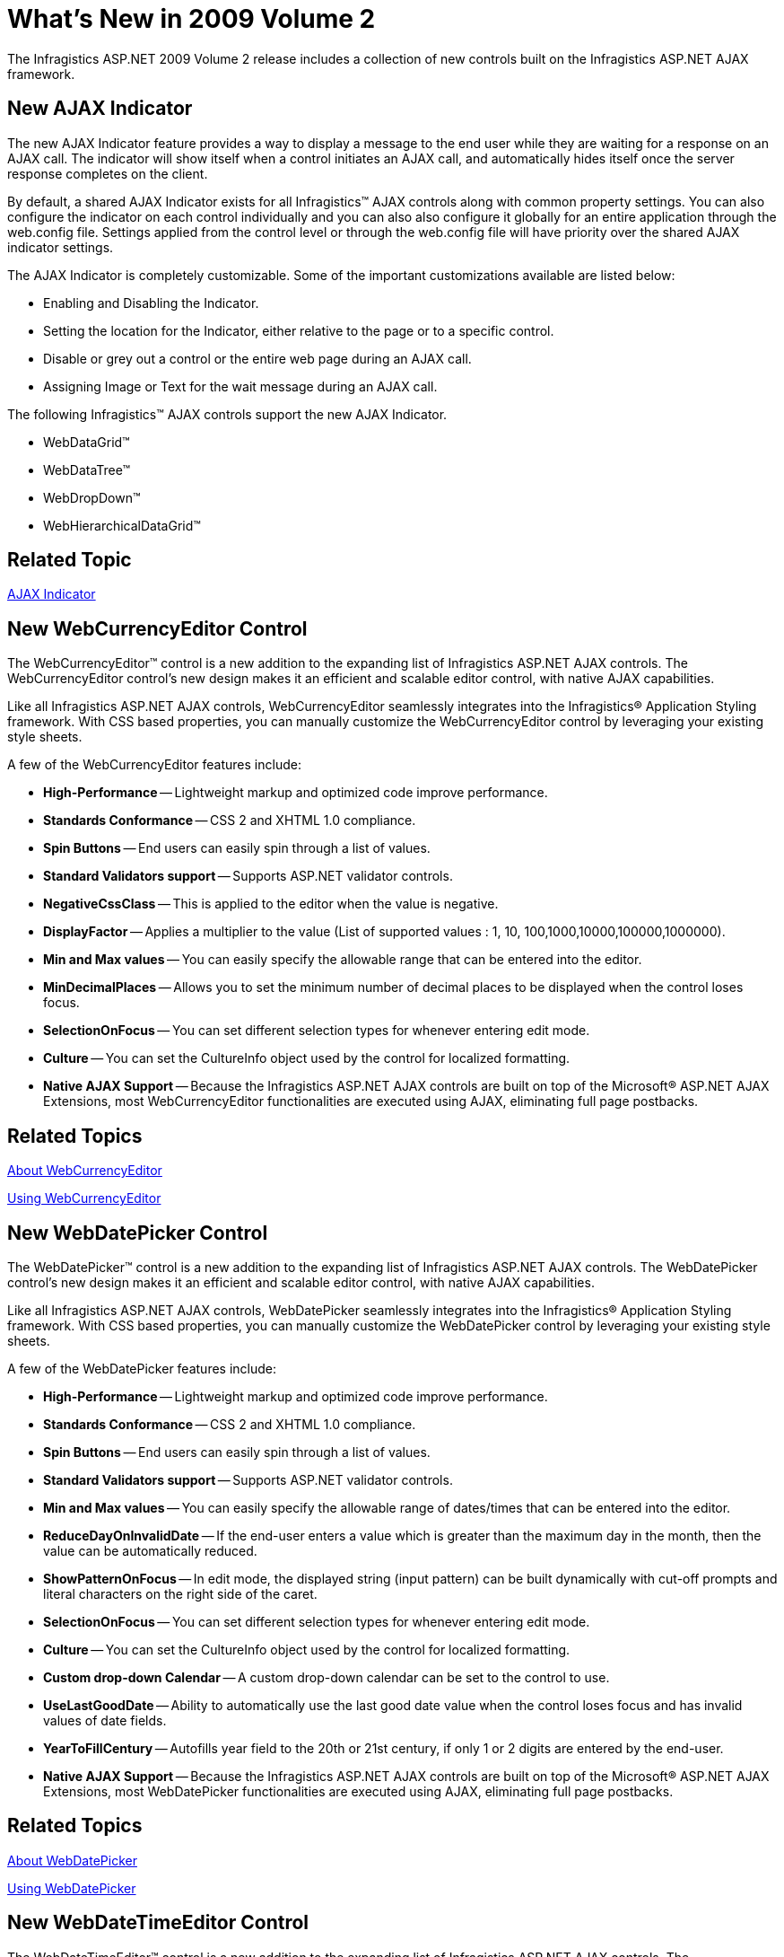 ﻿////

|metadata|
{
    "name": "web-whats-new-in-2009-volume-2",
    "controlName": [],
    "tags": ["FAQ","Getting Started"],
    "guid": "{348415E0-7F60-4D76-B250-7ED46A945DE7}",  
    "buildFlags": [],
    "createdOn": "2009-05-06T11:15:21Z"
}
|metadata|
////

= What's New in 2009 Volume 2

The Infragistics ASP.NET 2009 Volume 2 release includes a collection of new controls built on the Infragistics ASP.NET AJAX framework.

== New AJAX Indicator

The new AJAX Indicator feature provides a way to display a message to the end user while they are waiting for a response on an AJAX call. The indicator will show itself when a control initiates an AJAX call, and automatically hides itself once the server response completes on the client.

By default, a shared AJAX Indicator exists for all Infragistics™ AJAX controls along with common property settings. You can also configure the indicator on each control individually and you can also also configure it globally for an entire application through the web.config file. Settings applied from the control level or through the web.config file will have priority over the shared AJAX indicator settings.

The AJAX Indicator is completely customizable. Some of the important customizations available are listed below:

* Enabling and Disabling the Indicator.
* Setting the location for the Indicator, either relative to the page or to a specific control.
* Disable or grey out a control or the entire web page during an AJAX call.
* Assigning Image or Text for the wait message during an AJAX call.

The following Infragistics™ AJAX controls support the new AJAX Indicator.

* WebDataGrid™
* WebDataTree™
* WebDropDown™
* WebHierarchicalDataGrid™

== Related Topic

link:web-ajax-indicator.html[AJAX Indicator]

== New WebCurrencyEditor Control

The WebCurrencyEditor™ control is a new addition to the expanding list of Infragistics ASP.NET AJAX controls. The WebCurrencyEditor control’s new design makes it an efficient and scalable editor control, with native AJAX capabilities.

Like all Infragistics ASP.NET AJAX controls, WebCurrencyEditor seamlessly integrates into the Infragistics® Application Styling framework. With CSS based properties, you can manually customize the WebCurrencyEditor control by leveraging your existing style sheets.

A few of the WebCurrencyEditor features include:

* *High-Performance* -- Lightweight markup and optimized code improve performance.
* *Standards Conformance* -- CSS 2 and XHTML 1.0 compliance.
* *Spin Buttons* -- End users can easily spin through a list of values.
* *Standard Validators support* -- Supports ASP.NET validator controls.
* *NegativeCssClass* -- This is applied to the editor when the value is negative.
* *DisplayFactor* -- Applies a multiplier to the value (List of supported values : 1, 10, 100,1000,10000,100000,1000000).
* *Min and Max values* -- You can easily specify the allowable range that can be entered into the editor.
* *MinDecimalPlaces* -- Allows you to set the minimum number of decimal places to be displayed when the control loses focus.
* *SelectionOnFocus* -- You can set different selection types for whenever entering edit mode.
* *Culture* -- You can set the CultureInfo object used by the control for localized formatting.
* *Native AJAX Support* -- Because the Infragistics ASP.NET AJAX controls are built on top of the Microsoft® ASP.NET AJAX Extensions, most WebCurrencyEditor functionalities are executed using AJAX, eliminating full page postbacks.

== Related Topics

link:webcurrencyeditor-about-webcurrencyeditor.html[About WebCurrencyEditor]

link:webcurrencyeditor-using-webcurrencyeditor.html[Using WebCurrencyEditor]

== New WebDatePicker Control

The WebDatePicker™ control is a new addition to the expanding list of Infragistics ASP.NET AJAX controls. The WebDatePicker control’s new design makes it an efficient and scalable editor control, with native AJAX capabilities.

Like all Infragistics ASP.NET AJAX controls, WebDatePicker seamlessly integrates into the Infragistics® Application Styling framework. With CSS based properties, you can manually customize the WebDatePicker control by leveraging your existing style sheets.

A few of the WebDatePicker features include:

* *High-Performance* -- Lightweight markup and optimized code improve performance.
* *Standards Conformance* -- CSS 2 and XHTML 1.0 compliance.
* *Spin Buttons* -- End users can easily spin through a list of values.
* *Standard Validators support* -- Supports ASP.NET validator controls.
* *Min and Max values* -- You can easily specify the allowable range of dates/times that can be entered into the editor.
* *ReduceDayOnInvalidDate* -- If the end-user enters a value which is greater than the maximum day in the month, then the value can be automatically reduced.
* *ShowPatternOnFocus* -- In edit mode, the displayed string (input pattern) can be built dynamically with cut-off prompts and literal characters on the right side of the caret.
* *SelectionOnFocus* -- You can set different selection types for whenever entering edit mode.
* *Culture* -- You can set the CultureInfo object used by the control for localized formatting.
* *Custom drop-down Calendar* -- A custom drop-down calendar can be set to the control to use.
* *UseLastGoodDate* -- Ability to automatically use the last good date value when the control loses focus and has invalid values of date fields.
* *YearToFillCentury* -- Autofills year field to the 20th or 21st century, if only 1 or 2 digits are entered by the end-user.
* *Native AJAX Support* -- Because the Infragistics ASP.NET AJAX controls are built on top of the Microsoft® ASP.NET AJAX Extensions, most WebDatePicker functionalities are executed using AJAX, eliminating full page postbacks.

== Related Topics

link:webdatepicker-about-webdatepicker.html[About WebDatePicker]

link:webdatepicker-using-webdatepicker.html[Using WebDatePicker]

== New WebDateTimeEditor Control

The WebDateTimeEditor™ control is a new addition to the expanding list of Infragistics ASP.NET AJAX controls. The WebDateTimeEditor control’s new design makes it an efficient and scalable editor control, with native AJAX capabilities.

Like all Infragistics ASP.NET AJAX controls, WebDateTimeEditor seamlessly integrates into the Infragistics® Application Styling framework. With CSS based properties, you can manually customize the WebDateTimeEditor control by leveraging your existing style sheets.

A few of the WebDateTimeEditor features include:

* *High-Performance* -- Lightweight markup and optimized code improve performance.
* *Standards Conformance* -- CSS 2 and XHTML 1.0 compliance.
* *Spin Buttons* -- End users can easily spin through a list of values.
* *Standard Validators support* -- Supports ASP.NET validator controls.
* *Min and Max values* -- You can easily specify the allowable range of dates/times that can be entered into the editor.
* *ReduceDayOnInvalidDate* -- If the end-user enters a value which is greater than the maximum day in the month, then the value can be automatically reduced.
* *ShowPatternOnFocus* -- In edit mode, the displayed string (input pattern) can be built dynamically with cut-off prompts and literal characters on the right side of the caret.
* *SelectionOnFocus* -- You can set different selection types for whenever entering edit mode.
* *Culture* -- You can set the CultureInfo object used by the control for localized formatting.
* *Native AJAX Support* -- Because the Infragistics ASP.NET AJAX controls are built on top of the Microsoft® ASP.NET AJAX Extensions, most WebDateTimeEditor functionalities are executed using AJAX, eliminating full page postbacks.

== Related Topics

link:webdatetimeeditor-about-webdatetimeeditor.html[About WebDateTimeEditor]

link:webdatetimeeditor-using-webdatetimeeditor.html[Using WebDateTimeEditor]

== New WebMaskEditor Control

The WebMaskEditor™ control is a new addition to the expanding list of Infragistics ASP.NET AJAX controls. The WebMaskEditor control’s new design makes it an efficient and scalable editor control, with native AJAX capabilities.

Like all Infragistics ASP.NET AJAX controls, WebMaskEditor seamlessly integrates into the Infragistics® Application Styling framework. With CSS based properties, you can manually customize the WebMaskEditor control by leveraging your existing style sheets.

A few of the WebMaskEditor features include:

* *High-Performance* -- Lightweight markup and optimized code improve performance.
* *Standards Conformance* -- CSS 2 and XHTML 1.0 compliance.
* *Spin Buttons* -- End users can easily spin through a list of values.
* *Standard Validators support* -- Supports ASP.NET validator controls.
* *ShowMaskOnFocus* -- In edit mode, the displayed string (input pattern) can be built dynamically with cut-off prompts and literal characters on the right side of the caret.
* *SelectionOnFocus* -- You can set different selection types for whenever entering edit mode.
* *InputMask* -- Allows you to set input mask used to filter keyboard entries.
* *Native AJAX Support* -- Because the Infragistics ASP.NET AJAX controls are built on top of the Microsoft® ASP.NET AJAX Extensions, most WebMaskEditor functionalities are executed using AJAX, eliminating full page postbacks.

== Related Topics

link:webmaskeditor-about-webmaskeditor.html[About WebMaskEditor]

link:webmaskeditor-using-webmaskeditor.html[Using WebMaskEditor]

== New WebMonthCalendar Control

The WebMonthCalendar™ control is a new addition to the expanding list of Infragistics ASP.NET AJAX controls. The WebMonthCalendar control’s new design makes it an efficient and scalable calendar control, with native AJAX capabilities.

Like all Infragistics ASP.NET AJAX controls, WebMonthCalendar seamlessly integrates into the Infragistics® Application Styling framework. With CSS based properties, you can manually customize the WebMonthCalendar control by leveraging your existing style sheets.

A few of the WebMonthCalendar features include:

* *High-Performance* -- Lightweight markup and optimized code improve performance.
* *Standards Conformance* -- CSS 2 and XHTML 1.0 compliance.
* *Keyboard Navigation* -- Supports accessing the control using keyboard.
* *Standard Validators support* -- Supports ASP.NET validator controls.
* *Min and Max values* -- You can easily specify the allowable range of dates that can be entered into the editor.
* *CustomDays* -- Allows you to modify the appearance of specific days in the calendar.
* *Customizing drop-down lists* -- Provides you the option to customize number of columns for drop-down lists of months and years and number of rows for list of years.
* *EnableWeekNumbers* -- Provides you an option to show week numbers in the calendar to your end-users.
* *SelectionType* -- Allows you to control how your end-users select the dates like single day, single week or multiple days.
* *SelectionOnFocus* -- You can set different selection types for whenever entering edit mode.
* *Culture* -- You can set the CultureInfo object used by the control for localized formatting.
* *Animations* -- Allows you to customize animations when opening/closing the drop-down lists.
* *CssClasses for Focusing and Hovering* -- Supports for mouseover styles by all areas and focus styles by days.
* *Native AJAX Support* -- Because the Infragistics ASP.NET AJAX controls are built on top of the Microsoft® ASP.NET AJAX Extensions, most WebMonthCalendar functionalities are executed using AJAX, eliminating full page postbacks.

== Related Topics

link:webmonthcalendar-about-webmonthcalendar.html[About WebMonthCalendar]

link:webmonthcalendar-using-webmonthcalendar.html[Using WebMonthCalendar]

== New WebNumericEditor Control

The WebNumericEditor™ control is a new addition to the expanding list of Infragistics ASP.NET AJAX controls. The WebNumericEditor control’s new design makes it an efficient and scalable editor control, with native AJAX capabilities.

Like all Infragistics ASP.NET AJAX controls, WebNumericEditor seamlessly integrates into the Infragistics® Application Styling framework. With CSS based properties, you can manually customize the WebNumericEditor control by leveraging your existing style sheets.

A few of the WebNumericEditor features include:

* *High-Performance* -- Lightweight markup and optimized code improve performance.
* *Standards Conformance* -- CSS 2 and XHTML 1.0 compliance.
* *Spin Buttons* -- End users can easily spin through a list of values.
* *Standard Validators support* -- Supports ASP.NET validator controls.
* *NegativeCssClass* -- This is applied to the editor when the value is negative.
* *DisplayFactor* -- Applies a multiplier to the value (List of supported values : 1, 10, 100,1000,10000,100000,1000000).
* *Min and Max values* -- You can easily specify the allowable range of numbers that can be entered into the editor.
* *MinDecimalPlaces* -- Allows you to set the minimum number of decimal places to be displayed when the control loses focus.
* *Native AJAX Support* -- Because the Infragistics ASP.NET AJAX controls are built on top of the Microsoft® ASP.NET AJAX Extensions, most WebNumericEditor functionalities are executed using AJAX, eliminating full page postbacks.

== Related Topics

link:webnumericeditor-about-webnumericeditor.html[About WebNumericEditor]

link:webnumericeditor-using-webnumericeditor.html[Using WebNumericEditor]

== New WebPercentEditor Control

The WebPercentEditor™ control is a new addition to the expanding list of Infragistics ASP.NET AJAX controls. The WebPercentEditor control’s new design makes it an efficient and scalable editor control, with native AJAX capabilities.

Like all Infragistics ASP.NET AJAX controls, WebPercentEditor seamlessly integrates into the Infragistics® Application Styling framework. With CSS based properties, you can manually customize the WebPercentEditor control by leveraging your existing style sheets.

A few of the WebPercentEditor features include:

* *High-Performance* -- Lightweight markup and optimized code improve performance.
* *Standards Conformance* -- CSS 2 and XHTML 1.0 compliance.
* *Spin Buttons* -- End users can easily spin through a list of values.
* *Standard Validators support* -- Supports ASP.NET validator controls.
* *NegativeCssClass* -- This is applied to the editor when the value is negative.
* *DisplayFactor* -- Applies a multiplier to the value (List of supported values : 1, 10, 100,1000,10000,100000,1000000).
* *Min and Max values* -- You can easily specify the allowable range that can be entered into the editor.
* *MinDecimalPlaces* -- Allows you to set the minimum number of decimal places to be displayed when the control loses focus.
* *SelectionOnFocus* -- You can set different selection types for whenever entering edit mode.
* *Native AJAX Support* -- Because the Infragistics ASP.NET AJAX controls are built on top of the Microsoft® ASP.NET AJAX Extensions, most WebPercentEditor functionalities are executed using AJAX, eliminating full page postbacks.

== Related Topics

link:webpercenteditor-about-webpercenteditor.html[About WebPercentEditor]

link:webpercenteditor-using-webpercenteditor.html[Using WebPercentEditor]

== New WebTextEditor Control

The WebTextEditor™ control is a new addition to the expanding list of Infragistics ASP.NET AJAX controls. The WebTextEditor control’s new design makes it an efficient and scalable editor control, with native AJAX capabilities.

Like all Infragistics ASP.NET AJAX controls, WebTextEditor seamlessly integrates into the Infragistics® Application Styling framework. With CSS based properties, you can manually customize the WebTextEditor control by leveraging your existing style sheets.

A few of the WebTextEditor features include:

* *High-Performance* -- Lightweight markup and optimized code improve performance.
* *Standards Conformance* -- CSS 2 and XHTML 1.0 compliance.
* *Multiline Text* -- Allows editing of multiline text in the display.
* *Spin Buttons* -- End-users can easily spin through a list of values.
* *CustomButtonHotKeys* -- Allows using hot keys to trigger custom button clicks.
* *Password mode* -- Mask your input characters by setting a single property.
* *Standard Validators support* -- Supports ASP.NET validator controls.
* *SelectionOnFocus* -- You can set different selection types for whenever entering edit mode.
* *Native AJAX Support* -- Because the Infragistics ASP.NET AJAX controls are built on top of the Microsoft® ASP.NET AJAX Extensions, most WebTextEditor functionalities are executed using AJAX, eliminating full page postbacks.

== Related Topics

link:webtexteditor-about-webtexteditor.html[About WebTextEditor]

link:webtexteditor-using-webtexteditor.html[Using WebTextEditor]

== New WebHierarchicalDataGrid Control

The new WebHierarchicalDataGrid™ control allows you to display hierarchical data. It derives from the WebDataGrid™ control and has many related features. WebHierarchicalDataGrid can be bound to a multi level data source with multiple child bands on a single level.

All the functionalities for a flexible, feature-rich grid control are present in WebHierarchicalDataGrid.

The following list shows some of the WebHierarchicalDataGrid features:

* *Hierarchical Data Source Support* – Supports all hierarchical data source controls as well as Dataset objects and objects that implement the IEnumerable interface.
* *AJAX Enabled* – You can fully enable AJAX in the control for smoother data retrieval and unobtrusive data operations.
* *Client-Side Object Model* - Dynamically work with the control on the client-side using the expansive JavaScript API.
* *Autogenerate Bands and Columns* - WebHierarchicalDataGrid can optionally walk through your hierarchical data to automatically produce bands and columns.
* *Paging* - Break up your data into smaller, viewable pages of data. Paging can be enabled on both parent and child levels.
* *Templates* - Most of the elements in WebHierarchicalDataGrid can be templated allowing for maximum flexibility and customization.
* *Editing* - Cell editing, row adding, row deleting, and a Row Editing Template for customizable editing, with automatic updates to the data source. All Editing tasks can be enabled on parent and child levels.
* *Sorting* - Sort WebHierarchicalDataGrid control’s data for a more organized display on parent as well as child levels.
* *Auto-Detect Editor* –Editor Controls are automatically set based on the column data types when editing is turned on.

image::images/WebHierarchicalDataGrid_Binding_to_Data_03.png[]

== Related Topics

link:webhierarchicaldatagrid-about-webhierarchicaldatagrid.html[About WebHierarchicalDataGrid]

link:webhierarchicaldatagrid-getting-started-with-webhierarchicaldatagrid.html[Getting Started with WebHierarchicalDataGrid]

link:webhierarchicaldatagrid-using-webhierarchicaldatagrid.html[Using WebHierarchicalDataGrid]

== New WebDataGrid Column Fixing

The WebDataGrid™ control now supports Column Fixing. Your end-users can now fix columns within the grid area; this operation is performed on the client. The fixed columns will remain visible at all times within the grid even when the end-user scrolls the grid horizontally.

Column fixing also comes with several UI enhancements that allows you to customize the following options:

* Hide/Show push pin buttons on column headers for all or individual columns.
* Align button to left or right of the caption.
* Fix columns to the left or right of the grid.

== Related Topics

link:webdatagrid-column-fixing.html[Column Fixing]

== New WebDataGrid Virtual Scrolling

The WebDataGrid™ control now supports Virtual Scrolling which allows it to send partial amounts of data records to the client, and request additional data records on demand as the end-user scrolls through the control. The Virtual Scrolling behavior therefore greatly improves performance by allowing the end-user to navigate through large volumes of data without having to send the entire data source to the client.

The virtual scrolling behavior works in two different modes: Virtual mode allows for visible scrolling of rows; When an end-user drags the scrollbar, within the row cache, the scrolling is smooth and visible. With deferred scrolling there is no moving of rows when scrolling. WebDataGrid displays a tooltip next to the scrollbar displaying the row number that will be loaded when the user scrolls. When the end user stops scrolling, rows in that scroll region are displayed in the view port.

== Related Topics

link:webdatagrid-virtual-scrolling.html[Virtual Scrolling]

== New WebDataGrid Column Hiding

The WebDataGrid™ control now allows you to hide a column you do not want to display to your end-users. For example, you may not want to show columns that are meaningless to your end-users. You can easily hide a column through the designer or programmatically either from the server-side or the client-side.

== Related Topic

link:webdatagrid-hiding-a-column.html[Hiding a Column]

== Updated Editor Providers and Default Editors for WebDataGrid

WebDataGrid™ now uses the following Editor Providers based on the new lightweight ASP.NET AJAX editor controls thus leading to the next step in the evolution of today's WebEditors:

* CurrencyEditorProvider
* DatePickerProvider
* DateTimeEditorProvider
* MaskEditorProvider
* MonthCalendarProvider
* NumericEditorProvider
* PercentEditorProvider
* TextEditorProvider

The new Editor Providers give you more enhanced functionality so that you can have more powerful data entry applications.

== Default Editors

On an editing-enabled WebDataGrid control, the most appropriate editor provider will be used on each column depending on the column's data type. For example, numeric and DateTime data type columns will automatically use the Numeric EditorProvider and the DateTimeEditorProvider respectively. However, if you wish to override this default functionality, you can always specify your own editor provider(s).

== Related Topics

link:webdatagrid-editor-providers.html[Editor Providers]

link:webdatagrid-using-editor-providers.html[Using DatePicker as an editor provider for WebDataGrid]

== New WebDataTree Disable Auto-Checking

WebDataTree™ now has a new feature that allows you to disable auto-checking of checkbox tree nodes. For example, when an end-user checks a child node in WebDataTree, its parent node (if unchecked) becomes partially checked (TriState CheckBoxMode) or fully checked (if all the child nodes are checked), or if a parent node is checked, all its child nodes are also checked. However with the disable auto-checking feature you can stop the tree nodes from being checked for those scenarios in which this behavior is not needed.

== Related Topic

link:webdatatree-disabling-auto-checking-in-webdatatree.html[Disabling Auto-Checking in WebDataTree]

== New WebScheduleGenericDataProvider Component

The WebScheduleGenericDataProvider™ component allows you to bind the WebSchedule™ controls to any supported data sources. This addition of the WebScheduleGenericDataProvider component gives you more flexibility in choosing WebSchedule data sources; you no longer need to rely on just the SqlDataProvider or the OleDbDataProvider for data binding.

== Supported Data Sources

The following is a list of WebScheduleGenericDataProvider's supported data sources.

* DataSet and DataTable
* IListSource
* IDataSource
* IEnumerable (read-only, updates must be IList or ICollection)

== Related Topics

link:webschedulegenericdataprovider-webschedulegenericdataprovider.html[WebScheduleGenericDataProvider]

link:webschedulegenericdataprovider-webschedulegenericdataprovider-smart-tag.html[WebScheduleGenericDataProvider Smart Tag]

link:webschedule-binding-to-access-data-source-using-webschedulegenericdataprovider.html[Binding to Access Data Source Control Using WebScheduleGenericDataSource]

== New WebSchedule Multi Day Event Banner

The WebDayView™ and WebMonthView™ WebSchedule™ controls can display a continuous banner for events that span multiple days, weeks, months, or years. The WebScheduleInfo™ component's link:infragistics4.webui.webschedule.v{ProductVersion}~infragistics.webui.webschedule.webscheduleinfo~enablemultidayeventbanner.html[EnableMultiDayEventBanner] property controls this feature, which is True by default. If EnableMultiDayEventBanner is set to false, a multiple day event displays as single blocks across multiple days.

You can also display arrows indicating the start and end dates that the event spans, by setting the link:infragistics4.webui.webschedule.v{ProductVersion}~infragistics.webui.webschedule.webscheduleinfo~enablemultidayeventarrows.html[EnableMultiDayEventArrows] property, which is True by default.

image::images/WebScheduleGenericDataProvider_About_Multi_Day_Event_Banner_01.png[]

== Related Topics

link:webschedulegenericdataprovider-multi-day-event-banner.html[Multi Day Event Banner]

link:webschedulegenericdataprovider-localize-multi-day-event-banner-caption.html[Localize Multi Day Event Banner Caption]

link:webschedulegenericdataprovider-style-multi-day-event-banner.html[Style Multi Day Event Banner]

== New WebSchedule Multi Resource View

The WebSchedule™ controls (WebDayView™ and WebMonthView™) allow you to display scheduling information from multiple resources. To enable multiple resource view, set the WebScheduleInfo component's link:infragistics4.webui.webschedule.v{ProductVersion}~infragistics.webui.webschedule.webscheduleinfo~enablemultiresourceview.html[EnableMultiResourceView] property to True.

== Overlay Mode

Overlay mode allows your end users to see scheduling information for different resources in one view; the active resource displays with a unique style to distinguish it from the inactive resources. For information on customizing the styles for active and inactive resources, see link:webschedule-styling-active-and-inactive-resources.html[Styling Active and Inactive Resources].

A tab control allows you to switch between the different resources. Set the link:infragistics4.webui.webschedule.v{ProductVersion}~infragistics.webui.webschedule.webdayview~enablemultiresourcecaption.html[EnableMultiResourceCaption] to True or False to control this behavior.

image::images/WebSchedule_Enable_Multi_Resource_View_01.png[]

Figure 1 - WebMonthView.

image::images/WebSchedule_Enable_Multi_Resource_View_02.png[]

Figure 2 - WebDayView.

Related Topics

link:webschedule-styling-active-and-inactive-resources.html[Styling Active and Inactive Resources]

link:webschedule-set-visible-resources.html[Set Visible Resources]

== Miscellaneous

== Browser Support

All our ASP.Net AJAX controls support Internet Explorer 8, Safari 4, Chrome 2.0 and Firefox 3.5.
